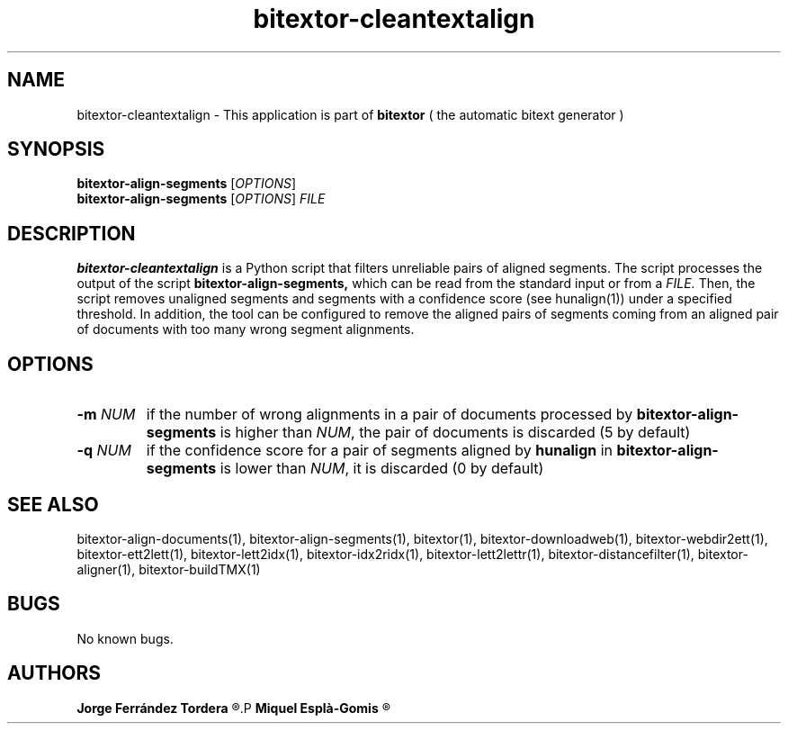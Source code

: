 .\" Manpage for bitextor-cleantextalign.
.\" Contact jferrandez@prompsit.com or mespla@dlsi.ua.es to correct errors or typos.
.TH bitextor-cleantextalign 1 "05 Jan 2011" "bitextor v4.0" "bitextor man pages"
.SH NAME
bitextor-cleantextalign \- This application is part of
.B bitextor
( the automatic bitext generator )

.SH SYNOPSIS
.B bitextor-align-segments
.RI [ OPTIONS ]
.br
.B bitextor-align-segments
.RI [ OPTIONS ]
.I FILE

.SH DESCRIPTION
.B bitextor-cleantextalign
is a Python script that filters unreliable pairs of aligned segments.
The script processes the output of the script
.B bitextor-align-segments,
which can be read from the standard input or from a 
.I FILE.
Then, the script removes unaligned segments and segments with a confidence
score (see hunalign(1)) under a specified threshold. In addition, the tool can
be configured to remove the aligned pairs of segments coming from an aligned
pair of documents with too many wrong segment alignments.

.SH OPTIONS
.TP
.BI \-m " NUM"
if the number of wrong alignments in a pair of documents processed by
.B bitextor-align-segments
is higher than
.IR NUM ,
the pair of documents is discarded (5 by default)
.TP
.BI \-q " NUM"
if the confidence score for a pair of segments aligned by 
.B hunalign
in
.B bitextor-align-segments
is lower than
.IR NUM ,
it is discarded (0 by default)

.SH SEE ALSO
bitextor-align-documents(1), bitextor-align-segments(1), bitextor(1),
bitextor-downloadweb(1), bitextor-webdir2ett(1), bitextor-ett2lett(1),
bitextor-lett2idx(1), bitextor-idx2ridx(1), bitextor-lett2lettr(1),
bitextor-distancefilter(1), bitextor-aligner(1), bitextor-buildTMX(1)

.SH BUGS
No known bugs.

.SH AUTHORS
.PD 0
.B Jorge Ferrández Tordera
.R <jferrandez@prompsit.com>
.P
.B Miquel Esplà-Gomis
.R <mespla@dlsi.ua.es>
